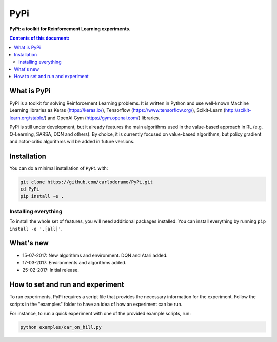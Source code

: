 PyPi
******

**PyPi: a toolkit for Reinforcement Learning experiments.**

.. contents:: **Contents of this document:**
   :depth: 2

What is PyPi
============
PyPi is a toolkit for solving Reinforcement Learning problems. It is written in Python
and use well-known Machine Learning libraries as Keras (https://keras.io/), Tensorflow (https://www.tensorflow.org/),
Scikit-Learn (http://scikit-learn.org/stable/) and OpenAI Gym (https://gym.openai.com/) libraries.

PyPi is still under development, but it already features the main algorithms used in the
value-based approach in RL (e.g. Q-Learning, SARSA, DQN and others).
By choice, it is currently focused on value-based algorithms, but policy gradient
and actor-critic algorithms will be added in future versions.

Installation
============

You can do a minimal installation of ``PyPi`` with:

.. code:: shell

	git clone https://github.com/carloderamo/PyPi.git
	cd PyPi
	pip install -e .

Installing everything
---------------------
To install the whole set of features, you will need additional packages installed.
You can install everything by running ``pip install -e '.[all]'``.

What's new
==========
- 15-07-2017: New algorithms and environment. DQN and Atari added.
- 17-03-2017: Environments and algorithms added.
- 25-02-2017: Initial release.

How to set and run and experiment
=================================
To run experiments, PyPi requires a script file that provides the necessary information
for the experiment. Follow the scripts in the "examples" folder to have an idea
of how an experiment can be run.

For instance, to run a quick experiment with one of the provided example scripts, run:

.. code:: shell

   python examples/car_on_hill.py